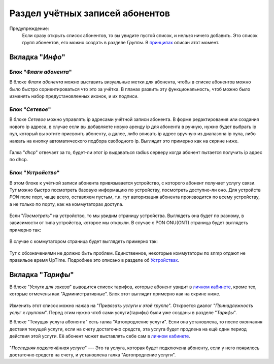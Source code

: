 Раздел учётных записей абонентов
================================

Предупреждение:
    Если сразу открыть список абонентов, то вы увидите пустой список,
    и нельзя ничего добавить. Это список групп абонентов, его можно
    создать в разделе *Группы*. В `принципах <../principles>`_
    описан этот момент.


Вкладка "*Инфо*"
-----------------


Блок "*Флаги абонента*"
```````````````````````````````

В блоке *Флаги абонента* можно выставить визуальные метки для абонента,
чтобы в списке абонентов можно было быстро сориентироваться что это
за учётка.
В планах развить эту функциональность, чтоб можно было изменять
набор предустановленных иконок, и их подписи.

Блок "*Сетевое*"
````````````````````

В блоке *Сетевое* можно управлять ip адресами учётной записи абонента.
В форме редактирования или создания нового ip адреса, в случае если
вы добавляете новую аренду ip для абонента в ручную, нужно будет
выбрать ip пул, который вы хотите присвоить абоненту, а далее, либо
вписать ip адрес вручную из диапазона ip пула, либо нажать на кнопку
автоматического подбора свободного ip. Выглядит это примерно как на
скрине ниже.

.. figure:: ../assets/customer_ip_lease_form.png
    :align: center
    :alt: customer_ip_lease_form.png

Галка "*dhcp*" отвечает за то, будет-ли этот ip выдаваться radius
серверу когда абонент пытается получить ip адрес по dhcp.

Блок "*Устройство*"
````````````````````

В этом блоке к учётной записи абонента привязывается устройство,
с которого абонент получает услугу связи. Тут можно быстро посмотреть
базовую информацию по устройству, посмотреть доступно-ли оно.
Для устройств *PON* поле порт, чаще всего, оставляем пустым, т.к.
тут авторизация абонента производится по всему устройству, а не только
по порту, как на коммутаторах доступа.

.. figure:: ../assets/customer_device_block.png
    :align: center
    :alt: customer_device_block.png

Если "*Посмотреть*" на устройство, то мы увидим страницу устройства.
Выглядеть она будет по разному, в зависимости от типа устройства, которое
мы открыли.
В случае с PON ONU(ONT) страница будет выглядеть примерно так:

.. figure:: ../assets/device_onu.png
    :align: center
    :alt: device_onu.png

В случае с коммутатором страница будет выглядеть примерно так:

.. figure:: ../assets/device_switch.png
    :align: center
    :alt: device_switch.png

Тут с обозначениями не должно быть проблем. Единственное,
некоторые коммутаторы по snmp отдают не правильое время UpTime.
Подробнее это описано в разделе об `Устройствах <./devices/index>`_.


Вкладка "*Тарифы*"
------------------------

В блоке "*Услуги для заказа*" выводится список тарифов, которые абонент
увидит в `личном кабинете <./lk/index>`_, кроме тех, которые
отмечены как "Административные".
Блок этот выглядит примерно как на скрине ниже.

.. figure:: ../assets/customer_services.png
    :align: center
    :alt: customer_services.png

Изменить этот список можно нажав на "*Привязать услуги к этой группе*".
Откроется диалог "*Принадлежность услуг к группам*".
Перед этим нужно чтоб сами услуги(тарифы) были уже созданы в разделе
"*Тарифы*".


В блоке "Текущая услуга абонента" есть галка "Автопродление услуги".
Если она установлена, то после окончания дествия текущей услуги, если
на счету достаточно средств, эта услуга будет продлена на ещё один
период действия этой услуги. Её абонент может выставлять себе сам
в `личном кабинете <./lk/index>`_.

.. figure:: ../assets/last_connected_service.png
    :align: center
    :alt: last_connected_service.png

"*Последняя подключённая услуга*" --- Это та услуга, которая будет подключена
абоненту, если у него появилось достаточно средств на счету, и установлена
галка "Автопродление услуги".
